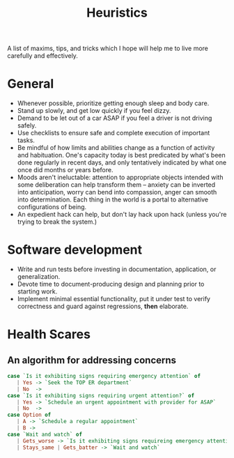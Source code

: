 #+TITLE: Heuristics

A list of maxims, tips, and tricks which I hope will help me to live more
carefully and effectively.

* General

- Whenever possible, prioritize getting enough sleep and body care.
- Stand up slowly, and get low quickly if you feel dizzy.
- Demand to be let out of a car ASAP if you feel a driver is not driving safely.
- Use checklists to ensure safe and complete execution of important tasks.
- Be mindful of how limits and abilities change as a function of
  activity and habituation. One's capacity today is best predicated by what's
  been done regularly in recent days, and only tentatively indicated by what one
  once did months or years before.
- Moods aren't ineluctable: attention to appropriate objects intended with some
  deliberation can help transform them -- anxiety can be inverted into
  anticipation, worry can bend into compassion, anger can smooth into
  determination. Each thing in the world is a portal to alternative
  configurations of being.
- An expedient hack can help, but don't lay hack upon hack (unless you're trying
  to break the system.)
 
* Software development

- Write and run tests before investing in documentation, application, or
  generalization.
- Devote time to document-producing design and planning prior to starting work.
- Implement minimal essential functionality, put it under test to verify
  correctness and guard against regressions, *then* elaborate.

* Health Scares

** An algorithm for addressing concerns

#+BEGIN_SRC haskell
case `Is it exhibiting signs requiring emergency attention` of
   | Yes -> `Seek the TOP ER department`
   | No  ->
case `Is it exhibiting signs requiring urgent attention?` of
   | Yes -> `Schedule an urgent appointment with provider for ASAP`
   | No  ->
case Option of
   | A -> `Schedule a regular appointment`
   | B ->
case `Wait and watch` of
   | Gets_worse -> `Is it exhibiting signs requireing emergency attention`
   | Stays_same | Gets_batter -> `Wait and watch`
#+END_SRC

